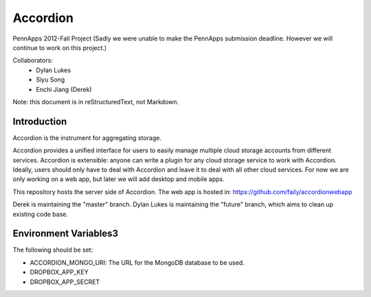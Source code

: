 =========
Accordion
=========

PennApps 2012-Fall Project
(Sadly we were unable to make the PennApps submission deadline.  However we will continue to work on this project.)

Collaborators:
  - Dylan Lukes
  - Siyu Song
  - Enchi Jiang (Derek)

Note: this document is in reStructuredText, not Markdown.

Introduction
---------------------
Accordion is the instrument for aggregating storage.

Accordion provides a unified interface for users to easily manage multiple cloud storage accounts from different services. Accordion is extensible: anyone can write a plugin for any cloud storage service to work with Accordion. Ideally, users should only have to deal with Accordion and leave it to deal with all other cloud services. For now we are only working on a web app, but later we will add desktop and mobile apps.

This repository hosts the server side of Accordion.  The web app is hosted in: https://github.com/faily/accordionwebapp

Derek is maintaining the "master" branch.  Dylan Lukes is maintaining the "future" branch, which aims to clean up existing code base. 


Environment Variables3
---------------------

The following should be set:

- ACCORDION_MONGO_URI: The URL for the MongoDB database to be used.
- DROPBOX_APP_KEY
- DROPBOX_APP_SECRET
